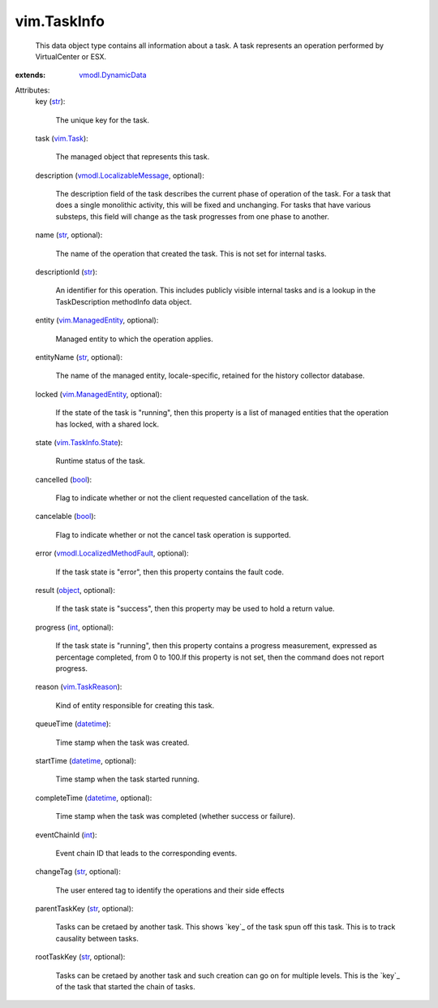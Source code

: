 .. _int: https://docs.python.org/2/library/stdtypes.html

.. _str: https://docs.python.org/2/library/stdtypes.html

.. _bool: https://docs.python.org/2/library/stdtypes.html

.. _object: https://docs.python.org/2/library/stdtypes.html

.. _vim.Task: ../vim/Task.rst

.. _datetime: https://docs.python.org/2/library/stdtypes.html

.. _vim.TaskReason: ../vim/TaskReason.rst

.. _vim.ManagedEntity: ../vim/ManagedEntity.rst

.. _vmodl.DynamicData: ../vmodl/DynamicData.rst

.. _vim.TaskInfo.State: ../vim/TaskInfo/State.rst

.. _vmodl.LocalizableMessage: ../vmodl/LocalizableMessage.rst

.. _vmodl.LocalizedMethodFault: ../vmodl/LocalizedMethodFault.rst


vim.TaskInfo
============
  This data object type contains all information about a task. A task represents an operation performed by VirtualCenter or ESX.
:extends: vmodl.DynamicData_

Attributes:
    key (`str`_):

       The unique key for the task.
    task (`vim.Task`_):

       The managed object that represents this task.
    description (`vmodl.LocalizableMessage`_, optional):

       The description field of the task describes the current phase of operation of the task. For a task that does a single monolithic activity, this will be fixed and unchanging. For tasks that have various substeps, this field will change as the task progresses from one phase to another.
    name (`str`_, optional):

       The name of the operation that created the task. This is not set for internal tasks.
    descriptionId (`str`_):

       An identifier for this operation. This includes publicly visible internal tasks and is a lookup in the TaskDescription methodInfo data object.
    entity (`vim.ManagedEntity`_, optional):

       Managed entity to which the operation applies.
    entityName (`str`_, optional):

       The name of the managed entity, locale-specific, retained for the history collector database.
    locked (`vim.ManagedEntity`_, optional):

       If the state of the task is "running", then this property is a list of managed entities that the operation has locked, with a shared lock.
    state (`vim.TaskInfo.State`_):

       Runtime status of the task.
    cancelled (`bool`_):

       Flag to indicate whether or not the client requested cancellation of the task.
    cancelable (`bool`_):

       Flag to indicate whether or not the cancel task operation is supported.
    error (`vmodl.LocalizedMethodFault`_, optional):

       If the task state is "error", then this property contains the fault code.
    result (`object`_, optional):

       If the task state is "success", then this property may be used to hold a return value.
    progress (`int`_, optional):

       If the task state is "running", then this property contains a progress measurement, expressed as percentage completed, from 0 to 100.If this property is not set, then the command does not report progress.
    reason (`vim.TaskReason`_):

       Kind of entity responsible for creating this task.
    queueTime (`datetime`_):

       Time stamp when the task was created.
    startTime (`datetime`_, optional):

       Time stamp when the task started running.
    completeTime (`datetime`_, optional):

       Time stamp when the task was completed (whether success or failure).
    eventChainId (`int`_):

       Event chain ID that leads to the corresponding events.
    changeTag (`str`_, optional):

       The user entered tag to identify the operations and their side effects
    parentTaskKey (`str`_, optional):

       Tasks can be cretaed by another task. This shows `key`_ of the task spun off this task. This is to track causality between tasks.
    rootTaskKey (`str`_, optional):

       Tasks can be cretaed by another task and such creation can go on for multiple levels. This is the `key`_ of the task that started the chain of tasks.
